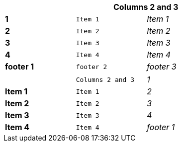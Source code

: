 [width="50%",cols=">s,^m,e",frame="topbot",options="header,footer"]
|==========================
|      2+|Columns 2 and 3
|1       |Item 1  |Item 1
|2       |Item 2  |Item 2
|3       |Item 3  |Item 3
|4       |Item 4  |Item 4
|footer 1|footer 2|footer 3
|==========================



[width="50%",cols=">s,^m,e",frame="topbot",options=""]
|==========================
|      1+|Columns 2 and 3
|1       |Item 1  |Item 1
|2       |Item 2  |Item 2
|3       |Item 3  |Item 3
|4       |Item 4  |Item 4
|footer 1|footer 2|footer 3
|==========================

